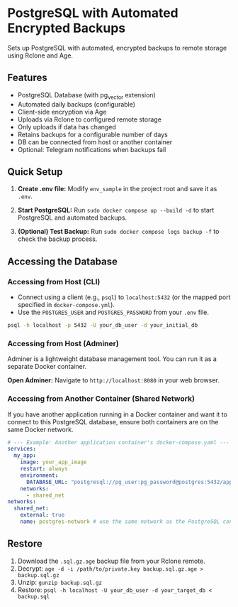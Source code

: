 * PostgreSQL with Automated Encrypted Backups

Sets up PostgreSQL with automated, encrypted backups to remote storage using Rclone and Age.

** Features

- PostgreSQL Database (with pg_vector extension)
- Automated daily backups (configurable)
- Client-side encryption via Age
- Uploads via Rclone to configured remote storage
- Only uploads if data has changed
- Retains backups for a configurable number of days
- DB can be connected from host or another container
- Optional: Telegram notifications when backups fail

** Quick Setup

1. *Create .env file:* Modify =env_sample= in the project root and save it as =.env=.

2. *Start PostgreSQL:* Run =sudo docker compose up --build -d= to start PostgreSQL and automated backups.

3. *(Optional) Test Backup:* Run =sudo docker compose logs backup -f= to check the backup process.

** Accessing the Database

*** Accessing from Host (CLI)

- Connect using a client (e.g., =psql=) to =localhost:5432= (or the mapped port specified in =docker-compose.yml=).
- Use the =POSTGRES_USER= and =POSTGRES_PASSWORD= from your =.env= file.

#+begin_src sh
  psql -h localhost -p 5432 -U your_db_user -d your_initial_db
#+end_src

*** Accessing from Host (Adminer)

Adminer is a lightweight database management tool. You can run it as a separate Docker container.

*Open Adminer:* Navigate to =http://localhost:8080= in your web browser.

*** Accessing from Another Container (Shared Network)

If you have another application running in a Docker container and want it to connect to this PostgreSQL database, ensure both containers are on the same Docker network.

#+begin_src yaml
  # --- Example: Another application container's docker-compose.yaml ---
  services:
    my_app:
      image: your_app_image
      restart: always
      environment:
        DATABASE_URL: "postgresql://pg_user:pg_password@postgres:5432/app_database"
      networks:
        - shared_net
  networks:
    shared_net:
      external: true
      name: postgres-network # use the same network as the PostgreSQL container
#+end_src

** Restore

1. Download the =.sql.gz.age= backup file from your Rclone remote.
2. Decrypt: =age -d -i /path/to/private.key backup.sql.gz.age > backup.sql.gz=
3. Unzip: =gunzip backup.sql.gz=
4. Restore: =psql -h localhost -U your_db_user -d your_target_db < backup.sql=
